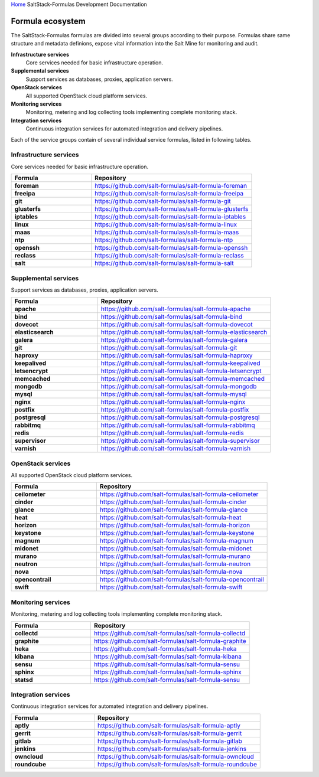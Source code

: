 `Home <index.html>`_ SaltStack-Formulas Development Documentation

Formula ecosystem
=================

The SaltStack-Formulas formulas are divided into several groups according to their purpose. Formulas share same structure and metadata definions, expose vital information into the Salt Mine for monitoring and audit.

**Infrastructure services**
  Core services needed for basic infrastructure operation.

**Supplemental services**
  Support services as databases, proxies, application servers.

**OpenStack services**
  All supported OpenStack cloud platform services.

**Monitoring services**
  Monitoring, metering and log collecting tools implementing complete monitoring stack.

**Integration services**
  Continuous integration services for automated integration and delivery pipelines.

Each of the service groups contain of several individual service formulas, listed in following tables.


Infrastructure services
-----------------------

Core services needed for basic infrastructure operation.

.. list-table::
   :widths: 33 66
   :header-rows: 1
   :stub-columns: 1

   *  - Formula
      - Repository
   *  - foreman
      - https://github.com/salt-formulas/salt-formula-foreman
   *  - freeipa
      - https://github.com/salt-formulas/salt-formula-freeipa
   *  - git
      - https://github.com/salt-formulas/salt-formula-git
   *  - glusterfs
      - https://github.com/salt-formulas/salt-formula-glusterfs
   *  - iptables
      - https://github.com/salt-formulas/salt-formula-iptables
   *  - linux
      - https://github.com/salt-formulas/salt-formula-linux
   *  - maas
      - https://github.com/salt-formulas/salt-formula-maas
   *  - ntp
      - https://github.com/salt-formulas/salt-formula-ntp
   *  - openssh
      - https://github.com/salt-formulas/salt-formula-openssh
   *  - reclass
      - https://github.com/salt-formulas/salt-formula-reclass
   *  - salt
      - https://github.com/salt-formulas/salt-formula-salt


Supplemental services
---------------------

Support services as databases, proxies, application servers.

.. list-table::
   :widths: 33 66
   :header-rows: 1
   :stub-columns: 1

   *  - Formula
      - Repository
   *  - apache
      - https://github.com/salt-formulas/salt-formula-apache
   *  - bind
      - https://github.com/salt-formulas/salt-formula-bind
   *  - dovecot
      - https://github.com/salt-formulas/salt-formula-dovecot
   *  - elasticsearch
      - https://github.com/salt-formulas/salt-formula-elasticsearch
   *  - galera
      - https://github.com/salt-formulas/salt-formula-galera
   *  - git
      - https://github.com/salt-formulas/salt-formula-git
   *  - haproxy
      - https://github.com/salt-formulas/salt-formula-haproxy
   *  - keepalived
      - https://github.com/salt-formulas/salt-formula-keepalived
   *  - letsencrypt
      - https://github.com/salt-formulas/salt-formula-letsencrypt
   *  - memcached
      - https://github.com/salt-formulas/salt-formula-memcached
   *  - mongodb
      - https://github.com/salt-formulas/salt-formula-mongodb
   *  - mysql
      - https://github.com/salt-formulas/salt-formula-mysql
   *  - nginx
      - https://github.com/salt-formulas/salt-formula-nginx
   *  - postfix
      - https://github.com/salt-formulas/salt-formula-postfix
   *  - postgresql
      - https://github.com/salt-formulas/salt-formula-postgresql
   *  - rabbitmq
      - https://github.com/salt-formulas/salt-formula-rabbitmq
   *  - redis
      - https://github.com/salt-formulas/salt-formula-redis
   *  - supervisor
      - https://github.com/salt-formulas/salt-formula-supervisor
   *  - varnish
      - https://github.com/salt-formulas/salt-formula-varnish


OpenStack services
------------------

All supported OpenStack cloud platform services.

.. list-table::
   :widths: 33 66
   :header-rows: 1
   :stub-columns: 1

   *  - Formula
      - Repository
   *  - ceilometer
      - https://github.com/salt-formulas/salt-formula-ceilometer
   *  - cinder
      - https://github.com/salt-formulas/salt-formula-cinder
   *  - glance
      - https://github.com/salt-formulas/salt-formula-glance
   *  - heat
      - https://github.com/salt-formulas/salt-formula-heat
   *  - horizon
      - https://github.com/salt-formulas/salt-formula-horizon
   *  - keystone
      - https://github.com/salt-formulas/salt-formula-keystone
   *  - magnum
      - https://github.com/salt-formulas/salt-formula-magnum
   *  - midonet
      - https://github.com/salt-formulas/salt-formula-midonet
   *  - murano
      - https://github.com/salt-formulas/salt-formula-murano
   *  - neutron
      - https://github.com/salt-formulas/salt-formula-neutron
   *  - nova
      - https://github.com/salt-formulas/salt-formula-nova
   *  - opencontrail
      - https://github.com/salt-formulas/salt-formula-opencontrail
   *  - swift
      - https://github.com/salt-formulas/salt-formula-swift


Monitoring services
-------------------

Monitoring, metering and log collecting tools implementing complete monitoring stack.

.. list-table::
   :widths: 33 66
   :header-rows: 1
   :stub-columns: 1

   *  - Formula
      - Repository
   *  - collectd
      - https://github.com/salt-formulas/salt-formula-collectd
   *  - graphite
      - https://github.com/salt-formulas/salt-formula-graphite
   *  - heka
      - https://github.com/salt-formulas/salt-formula-heka
   *  - kibana
      - https://github.com/salt-formulas/salt-formula-kibana
   *  - sensu
      - https://github.com/salt-formulas/salt-formula-sensu
   *  - sphinx
      - https://github.com/salt-formulas/salt-formula-sphinx
   *  - statsd
      - https://github.com/salt-formulas/salt-formula-sensu


Integration services
--------------------

Continuous integration services for automated integration and delivery pipelines.

.. list-table::
   :widths: 33 66
   :header-rows: 1
   :stub-columns: 1

   *  - Formula
      - Repository
   *  - aptly
      - https://github.com/salt-formulas/salt-formula-aptly
   *  - gerrit
      - https://github.com/salt-formulas/salt-formula-gerrit
   *  - gitlab
      - https://github.com/salt-formulas/salt-formula-gitlab
   *  - jenkins
      - https://github.com/salt-formulas/salt-formula-jenkins
   *  - owncloud
      - https://github.com/salt-formulas/salt-formula-owncloud
   *  - roundcube
      - https://github.com/salt-formulas/salt-formula-roundcube
